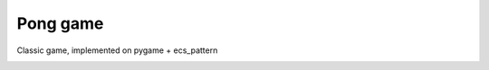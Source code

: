 .. http://docutils.sourceforge.net/docs/user/rst/quickref.html

Pong game
=========

Classic game, implemented on pygame + ecs_pattern

.. image:: https://github.com/ikvk/ecs_pattern/blob/master/examples/pong/_docs/pong_screen.png
